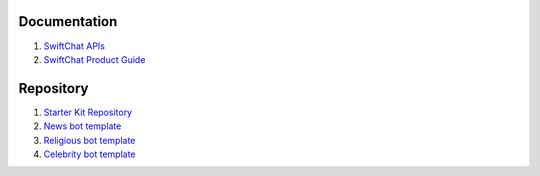 Documentation
--------------

1. `SwiftChat APIs <https://documenter.getpostman.com/view/20587790/UyrGCuhH#ecd8fd49-96ab-4ff4-8216-57539e20f742>`_
2. `SwiftChat Product Guide <https://swiftchat.ai/swiftchatapp/swiftchat-platform-for-developers-and-businesses/>`_
   

Repository
-----------

1. `Starter Kit Repository <https://github.com/madgicaltechdom/chatbot-nestjs-boilerplate/tree/main/src>`_
2. `News bot template <https://github.com/madgicaltechdom/news-chatbot-template>`_
3. `Religious bot template <https://github.com/MadgicalSwift/religions-template>`_
4. `Celebrity bot template <https://github.com/madgicaltechdom/celebrity-bot-template>`_